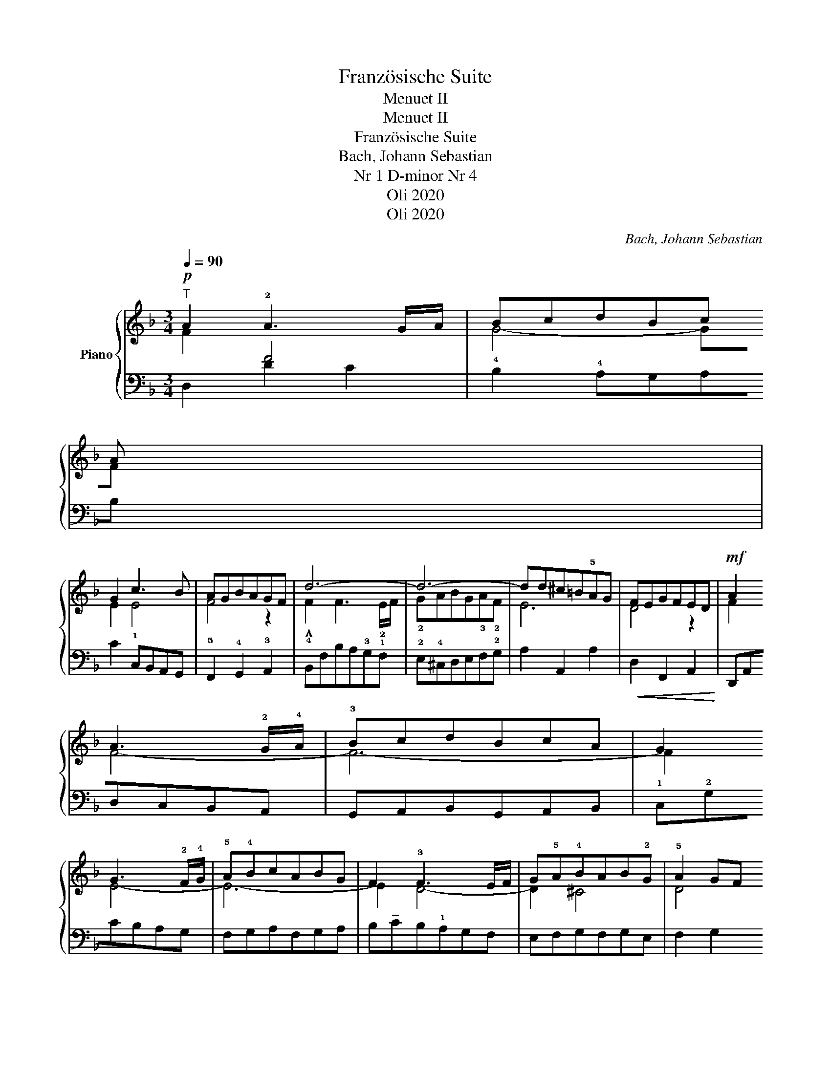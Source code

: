 X:1
T:Französische Suite
T:Menuet II
T:Menuet II 
T:Französische Suite
T:Bach, Johann Sebastian
T:Nr 1 D-minor Nr 4 
T:Oli 2020
T:Oli 2020
C:Bach, Johann Sebastian
Z:Oli 2020
Z:Oli 2020
%%score { ( 1 2 ) | ( 3 4 ) }
L:1/8
Q:1/4=90
M:3/4
K:F
V:1 treble nm="Piano"
V:2 treble 
V:3 bass 
V:4 bass 
V:1
!p!"^T" A2 !2!A3 G/A/ | BcdBc!3
1
!A | !2
1
!G2 c3 B | AGBAGF | d6- | d6- | dd^c=B!5!AG | FEGFED | %8
!mf! A2 !4
1
!A3 !2!G/!4!A/ | !3!BcdBcA | G2 !34
1
!G3 !2!F/!4!G/ | !5!A!4!BcABG | F2 !3!F3 E/F/ | %13
 G!5!A!4!BAB!2!G | !5!A2 GF!2
1
!EF | D6 ||!p! AGFGAB | cGABc!2!B | !3!c!5!_edcBA | BAcBAG | %20
 ^c2 Pc3 =B/c/ | d2 !3!d3 !1!^c/!4!d/ | !3!e!4!f!5!ge!4
1
!f!3!d |{f} !54
2
!e2 !1!d!4!^c=BA | %24
 A2 A3 !2!G/!4!A/ | BcdBcA | G2 c3 B | AGBAGF | d6- | d6- | dd!4!^c=B!2!A!4!G | !3!FEGFED | %32
 A2 !>!A3 !2!G/!4!A/ | !3!BcdBcA | G2 G3 !2!F/!4!G/ | !3!ABcABG | F2 F3 E/F/ | GA!4!BAB!2!G | %38
 !5
1
!A2 GFEF | !fermata!D6 |] %40
V:2
 F2 x4 | G4- GF | E2 E4 | F4 z2 | !^!F2 !12!F3 !2!E/F/ | !2!GABG!3!A!2!F | E6 | D4 z2 | F2 F4- | %9
 F6- | F2 E4- | E6- | E2 D4- | D2 ^C4 | D4 ^C2 | D6 || x6 | x6 | x6 | x6 | E2 E4 | A2 A4- | %22
 A2 ^c2 d2 | ^c2 z2 z2 | F2 x4 | G4- GF | E2 E4 | F4 z2 | F2 F3 E/F/ | GABG!3!A!2!F | E6 | D4 z2 | %32
 F2 F4- | F6- | F2 E4- | E6- | E2 D4- | D2 ^C4 | D4 ^C2 | D6 |] %40
V:3
 x2 F4 | !4!B,2 !4!A,G,A,B, | C2 !1!C,B,,A,,G,, | !5!F,,2 !4!G,,2 !3!A,,2 | %4
 !4!B,,F,B,A,!3!G,!1!F, | !2!E,!4!^C,D,E,F,!2!G, | A,2 A,,2 A,2 |!<(! D,2 F,,2 A,,2!<)! | %8
 D,,A,,D,C,B,,A,, | G,,A,,B,,G,,A,,B,, | !1!C,!2!G,CB,A,G, | F,G,A,F,G,A, | %12
 B,!tenuto!CB,!1!A,G,F, | E,F,G,F,G,E, | F,2 G,2 A,2 | D,2 A,,2 D,,2 || D,2 P!3!D,3 C,/D,/ | %17
 G,2 !2!G,3 ^F,/G,/ | A,6 | G,6 | G,=F,G,B,!1!A,G, | F,A,G,F,!1!E,D, | ^C,2 A,,2 D,2 | %23
 A,,2 =B,,2 ^C,2 | D,2 F4 | B,2 A,G,A,B, | C2 !1!C,B,,A,,G,, | F,,2 G,,2 A,,2 | %28
 !5!B,,F,B,A,G,!1!F, | !2!E,!4!^C,D,E,F,!2!G, | !1!A,2 A,,2 A,2 | D,2 F,,2 A,,2 | %32
 D,,A,,D,C,B,,A,, | G,,A,,B,,G,,A,,B,, | C,G,CB,A,G, | F,G,A,F,G,A, | B,CB,A,G,F, | E,F,G,F,G,E, | %38
 F,2 G,2 A,2 | D,2 A,,2 !fermata!D,,2 |] %40
V:4
 D,2 !1
2
!D2 C2 | x6 | x6 | x6 | x6 | x6 | x6 | x6 | x6 | x6 | x6 | x6 | x6 | x6 | x6 | x6 || x6 | %17
 !1
21
!E,6 | ^F,2 F,3 E,/F,/ | G,2 D,2 G,,2 | x6 | x6 | x6 | x6 | x2 D2 =C2 | x6 | x6 | x6 | x6 | %29
 x6 | x6 | x6 | x6 | x6 | x6 | x6 | x6 | x6 | x6 | x6 |] %40

